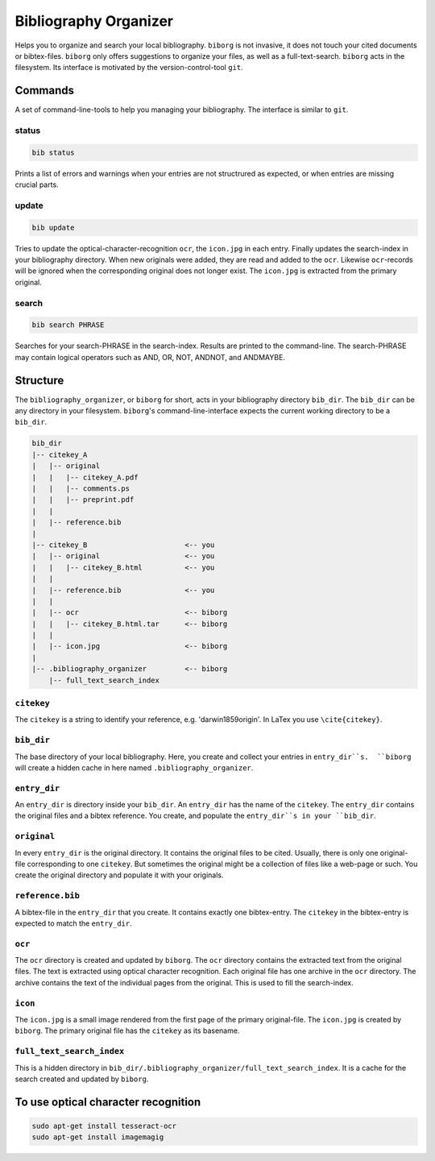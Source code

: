 Bibliography Organizer
======================
|BlackStyle|

Helps you to organize and search your local bibliography. ``biborg`` is not invasive, it does not touch your cited documents or bibtex-files. ``biborg`` only offers suggestions to organize your files, as well as a full-text-search.
``biborg`` acts in the filesystem. Its interface is motivated by the version-control-tool ``git``.

Commands
--------
A set of command-line-tools to help you managing your bibliography. The interface is similar to ``git``.

status
~~~~~~

.. code::
    
    bib status

Prints a list of errors and warnings when your entries are not structrured as expected, or when entries are missing crucial parts.


update
~~~~~~

.. code::

    bib update
    
Tries to update the optical-character-recognition ``ocr``, the ``icon.jpg`` in each entry. Finally updates the search-index in your bibliography directory.
When new originals were added, they are read and added to the ``ocr``. Likewise ``ocr``-records will be ignored when the corresponding original does not longer exist.
The ``icon.jpg`` is extracted from the primary original.

search
~~~~~~

.. code::

    bib search PHRASE
    
Searches for your search-PHRASE in the search-index. Results are printed to the command-line. The search-PHRASE may contain logical operators such as AND, OR, NOT, ANDNOT, and ANDMAYBE.


Structure
---------

The ``bibliography_organizer``, or ``biborg`` for short, acts in your bibliography directory ``bib_dir``.
The ``bib_dir`` can be any directory in your filesystem. ``biborg``'s command-line-interface expects the current working directory to be a ``bib_dir``.


.. code::

    bib_dir
    |-- citekey_A
    |   |-- original
    |   |   |-- citekey_A.pdf
    |   |   |-- comments.ps
    |   |   |-- preprint.pdf
    |   |
    |   |-- reference.bib
    |
    |-- citekey_B                       <-- you
    |   |-- original                    <-- you
    |   |   |-- citekey_B.html          <-- you
    |   |
    |   |-- reference.bib               <-- you
    |   | 
    |   |-- ocr                         <-- biborg
    |   |   |-- citekey_B.html.tar      <-- biborg
    |   |
    |   |-- icon.jpg                    <-- biborg
    |
    |-- .bibliography_organizer         <-- biborg
        |-- full_text_search_index

``citekey``
~~~~~~~~~~~
The ``citekey`` is a string to identify your reference, e.g. 'darwin1859origin'. In LaTex you use ``\cite{citekey}``.

``bib_dir``
~~~~~~~~~~~
The base directory of your local bibliography. Here, you create and collect your entries in ``entry_dir``s.  ``biborg`` will create a hidden cache in here named ``.bibliography_organizer``.

``entry_dir``
~~~~~~~~~~~~~
An ``entry_dir`` is directory inside your ``bib_dir``. An ``entry_dir`` has the name of the ``citekey``. The ``entry_dir`` contains the original files and a bibtex reference. You create, and populate the ``entry_dir``s in your ``bib_dir``.

``original``
~~~~~~~~~~~~
In every ``entry_dir`` is the original directory. It contains the original files to be cited. Usually, there is only one original-file corresponding to one ``citekey``. But sometimes the original might be a collection of files like a web-page or such. You create the original directory and populate it with your originals.

``reference.bib``
~~~~~~~~~~~~~~~~~
A bibtex-file in the ``entry_dir`` that you create. It contains exactly one bibtex-entry. The ``citekey`` in the bibtex-entry is expected to match the ``entry_dir``.

``ocr``
~~~~~~~~
The ``ocr`` directory is created and updated by ``biborg``. The ``ocr`` directory contains the extracted text from the original files. The text is extracted using optical character recognition. Each original file has one archive in the ``ocr`` directory. The archive contains the text of the individual pages from the original.
This is used to fill the search-index.

``icon``
~~~~~~~~
The ``icon.jpg`` is a small image rendered from the first page of the primary original-file. The ``icon.jpg`` is created by ``biborg``.
The primary original file has the ``citekey`` as its basename.

``full_text_search_index``
~~~~~~~~~~~~~~~~~~~~~~~~~~
This is a hidden directory in ``bib_dir/.bibliography_organizer/full_text_search_index``. It is a cache for the search created and updated by ``biborg``.

To use optical character recognition
------------------------------------

.. code::

    sudo apt-get install tesseract-ocr
    sudo apt-get install imagemagig


.. |BlackStyle| image:: https://img.shields.io/badge/code%20style-black-000000.svg
    :target: https://github.com/psf/black

